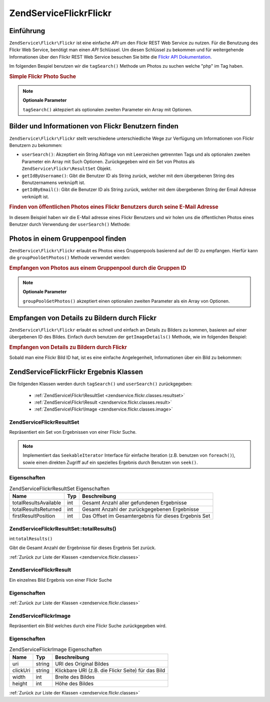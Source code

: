 .. EN-Revision: none
.. _zendservice.flickr:

ZendService\Flickr\Flickr
===================

.. _zendservice.flickr.introduction:

Einführung
----------

``ZendService\Flickr\Flickr`` ist eine einfache *API* um den Flickr REST Web Service zu nutzen. Für die Benutzung des
Flickr Web Service, benötigt man einen *API* Schlüssel. Um diesen Schlüssel zu bekommen und für weitergehende
Informationen über den Flickr REST Web Service besuchen Sie bitte die `Flickr API Dokumentation`_.

Im folgenden Bespiel benutzen wir die ``tagSearch()`` Methode um Photos zu suchen welche "php" im Tag haben.

.. _zendservice.flickr.introduction.example-1:

.. rubric:: Simple Flickr Photo Suche

.. code-block:: php
   :linenos:

   $flickr = new ZendService\Flickr\Flickr('MY_API_KEY');
   $results = $flickr->tagSearch("php");

   foreach ($results as $result) {
       echo $result->title . '<br />';
   }

.. note::

   **Optionale Parameter**

   ``tagSearch()`` aktepziert als optionalen zweiten Parameter ein Array mit Optionen.

.. _zendservice.flickr.finding-users:

Bilder und Informationen von Flickr Benutzern finden
----------------------------------------------------

``ZendService\Flickr\Flickr`` stellt verschiedene unterschiedliche Wege zur Verfügung um Informationen von Flickr
Benutzern zu bekommen:

- ``userSearch()``: Akzeptiert ein String Abfrage von mit Leerzeichen getrennten Tags und als optionalen zweiten
  Parameter ein Array mit Such Optionen. Zurückgegeben wird ein Set von Photos als
  ``ZendService\Flickr\ResultSet`` Objekt.

- ``getIdByUsername()``: Gibt die Benutzer ID als String zurück, welcher mit dem übergebenen String des
  Benutzernamens verknüpft ist.

- ``getIdByEmail()``: Gibt die Benutzer ID als String zurück, welcher mit dem übergebenen String der Email
  Adresse verknüpft ist.

.. _zendservice.flickr.finding-users.example-1:

.. rubric:: Finden von öffentlichen Photos eines Flickr Benutzers durch seine E-Mail Adresse

In diesem Beispiel haben wir die E-Mail adresse eines Flickr Benutzers und wir holen uns die öffentlichen Photos
eines Benutzer durch Verwendung der ``userSearch()`` Methode:

.. code-block:: php
   :linenos:

   $flickr = new ZendService\Flickr\Flickr('MY_API_KEY');
   $results = $flickr->userSearch($userEmail);

   foreach ($results as $result) {
       echo $result->title . '<br />';
   }

.. _zendservice.flickr.grouppoolgetphotos:

Photos in einem Gruppenpool finden
----------------------------------

``ZendService\Flickr\Flickr`` erlaubt es Photos eines Gruppenpools basierend auf der ID zu empfangen. Hierfür kann die
``groupPoolGetPhotos()`` Methode verwendet werden:

.. _zendservice.flickr.grouppoolgetphotos.example-1:

.. rubric:: Empfangen von Photos aus einem Gruppenpool durch die Gruppen ID

.. code-block:: php
   :linenos:

   $flickr = new ZendService\Flickr\Flickr('MY_API_KEY');

       $results = $flickr->groupPoolGetPhotos($groupId);

       foreach ($results as $result) {
           echo $result->title . '<br />';
       }

.. note::

   **Optionale Parameter**

   ``groupPoolGetPhotos()`` akzeptiert einen optionalen zweiten Parameter als ein Array von Optionen.

.. _zendservice.flickr.getimagedetails:

Empfangen von Details zu Bildern durch Flickr
---------------------------------------------

``ZendService\Flickr\Flickr`` erlaubt es schnell und einfach an Details zu Bilders zu kommen, basieren auf einer
übergebenen ID des Bildes. Einfach durch benutzen der ``getImageDetails()`` Methode, wie im folgenden Beispiel:

.. _zendservice.flickr.getimagedetails.example-1:

.. rubric:: Empfangen von Details zu Bildern durch Flickr

Sobald man eine Flickr Bild ID hat, ist es eine einfache Angelegenheit, Informationen über ein Bild zu bekommen:

.. code-block:: php
   :linenos:

   $flickr = new ZendService\Flickr\Flickr('MY_API_KEY');
   $image = $flickr->getImageDetails($imageId);

   echo "Bild ID $imageId ist $image->width x $image->height Pixel groß.<br />\n";
   echo "<a href=\"$image->clickUri\">Klicken für das Bild</a>\n";

.. _zendservice.flickr.classes:

ZendService\Flickr\Flickr Ergebnis Klassen
------------------------------------

Die folgenden Klassen werden durch ``tagSearch()`` und ``userSearch()`` zurückgegeben:



   - :ref:`ZendService\Flickr\ResultSet <zendservice.flickr.classes.resultset>`

   - :ref:`ZendService\Flickr\Result <zendservice.flickr.classes.result>`

   - :ref:`ZendService\Flickr\Image <zendservice.flickr.classes.image>`



.. _zendservice.flickr.classes.resultset:

ZendService\Flickr\ResultSet
^^^^^^^^^^^^^^^^^^^^^^^^^^^^^

Repräsentiert ein Set von Ergebnissen von einer Flickr Suche.

.. note::

   Implementiert das ``SeekableIterator`` Interface für einfache Iteration (z.B. benutzen von ``foreach()``),
   sowie einen direkten Zugriff auf ein spezielles Ergebnis durch Benutzen von ``seek()``.

.. _zendservice.flickr.classes.resultset.properties:

Eigenschaften
^^^^^^^^^^^^^

.. _zendservice.flickr.classes.resultset.properties.table-1:

.. table:: ZendService\Flickr\ResultSet Eigenschaften

   +---------------------+---+----------------------------------------------------+
   |Name                 |Typ|Beschreibung                                        |
   +=====================+===+====================================================+
   |totalResultsAvailable|int|Gesamt Anzahl aller gefundenen Ergebnisse           |
   +---------------------+---+----------------------------------------------------+
   |totalResultsReturned |int|Gesamt Anzahl der zurückgegebenen Ergebnisse        |
   +---------------------+---+----------------------------------------------------+
   |firstResultPosition  |int|Das Offset im Gesamtergebnis für dieses Ergebnis Set|
   +---------------------+---+----------------------------------------------------+

.. _zendservice.flickr.classes.resultset.totalResults:

ZendService\Flickr\ResultSet::totalResults()
^^^^^^^^^^^^^^^^^^^^^^^^^^^^^^^^^^^^^^^^^^^^^

int:``totalResults()``


Gibt die Gesamt Anzahl der Ergebnisse für dieses Ergebnis Set zurück.

:ref:`Zurück zur Liste der Klassen <zendservice.flickr.classes>`

.. _zendservice.flickr.classes.result:

ZendService\Flickr\Result
^^^^^^^^^^^^^^^^^^^^^^^^^^

Ein einzelnes Bild Ergebnis von einer Flickr Suche

.. _zendservice.flickr.classes.result.properties:

Eigenschaften
^^^^^^^^^^^^^

.. _zendservice.flickr.classes.result.properties.table-1:

.. table:: ZendService\Flickr\Result Eigenschaften

   +----------+-------------------------+---------------------------------------------------------------------+
   |Name      |Typ                      |Beschreibung                                                         |
   +==========+=========================+=====================================================================+
   |id        |string                   |Image ID                                                             |
   +----------+-------------------------+---------------------------------------------------------------------+
   |owner     |string                   |Die NSID des Eigentümers des Photos.                                 |
   +----------+-------------------------+---------------------------------------------------------------------+
   |secret    |string                   |Ein Schlüssel welcher beim URL Aufbau benutzt wird.                  |
   +----------+-------------------------+---------------------------------------------------------------------+
   |server    |string                   |Der Servername welcher beim URL Aufbau benutzt wird.                 |
   +----------+-------------------------+---------------------------------------------------------------------+
   |title     |string                   |Die Überschrift des Bildes.                                          |
   +----------+-------------------------+---------------------------------------------------------------------+
   |ispublic  |string                   |Ist das Bild öffentlich ?                                            |
   +----------+-------------------------+---------------------------------------------------------------------+
   |isfriend  |string                   |Das Bild ist sichtbar, weil man ein Freund des Eigentümers ist.      |
   +----------+-------------------------+---------------------------------------------------------------------+
   |isfamily  |string                   |Das Bild ist sichtbar, weil man Familienmitglied des Eigentümers ist.|
   +----------+-------------------------+---------------------------------------------------------------------+
   |license   |string                   |Die Lizenz des Bildes ist erreichbar unter.                          |
   +----------+-------------------------+---------------------------------------------------------------------+
   |dateupload|string                   |Das Datum an dem das Bild hochgeladen wurde.                         |
   +----------+-------------------------+---------------------------------------------------------------------+
   |datetaken |string                   |Das Datum an dem das Bild gemacht wurde.                             |
   +----------+-------------------------+---------------------------------------------------------------------+
   |ownername |string                   |Der Bildschirmname des Eigentümers.                                  |
   +----------+-------------------------+---------------------------------------------------------------------+
   |iconserver|string                   |Der Server welcher benutzt wurde um die Icon URL zu erstellen.       |
   +----------+-------------------------+---------------------------------------------------------------------+
   |Square    |ZendService\Flickr\Image|Ein 75x75 Thumbnail des Bildes.                                      |
   +----------+-------------------------+---------------------------------------------------------------------+
   |Thumbnail |ZendService\Flickr\Image|Ein 100 Pixel Thumbnail des Bildes.                                  |
   +----------+-------------------------+---------------------------------------------------------------------+
   |Small     |ZendService\Flickr\Image|Eine 240 Pixel Version des Bildes.                                   |
   +----------+-------------------------+---------------------------------------------------------------------+
   |Medium    |ZendService\Flickr\Image|Eine 500 Pixel Version des Bildes.                                   |
   +----------+-------------------------+---------------------------------------------------------------------+
   |Large     |ZendService\Flickr\Image|Eine 640 Pixel Version des Bildes.                                   |
   +----------+-------------------------+---------------------------------------------------------------------+
   |Original  |ZendService\Flickr\Image|Das Original Bild.                                                   |
   +----------+-------------------------+---------------------------------------------------------------------+

:ref:`Zurück zur Liste der Klassen <zendservice.flickr.classes>`

.. _zendservice.flickr.classes.image:

ZendService\Flickr\Image
^^^^^^^^^^^^^^^^^^^^^^^^^

Repräsentiert ein Bild welches durch eine Flickr Suche zurückgegeben wird.

.. _zendservice.flickr.classes.image.properties:

Eigenschaften
^^^^^^^^^^^^^

.. _zendservice.flickr.classes.image.properties.table-1:

.. table:: ZendService\Flickr\Image Eigenschaften

   +--------+------+--------------------------------------------------+
   |Name    |Typ   |Beschreibung                                      |
   +========+======+==================================================+
   |uri     |string|URI des Original Bildes                           |
   +--------+------+--------------------------------------------------+
   |clickUri|string|Klickbare URI (z.B. die Flickr Seite) für das Bild|
   +--------+------+--------------------------------------------------+
   |width   |int   |Breite des Bildes                                 |
   +--------+------+--------------------------------------------------+
   |height  |int   |Höhe des Bildes                                   |
   +--------+------+--------------------------------------------------+

:ref:`Zurück zur Liste der Klassen <zendservice.flickr.classes>`



.. _`Flickr API Dokumentation`: http://www.flickr.com/services/api/
